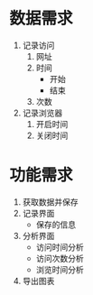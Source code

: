 * 数据需求
 1. 记录访问
   1) 网址
   2) 时间
     - 开始
     - 结束
   3) 次数
 2. 记录浏览器
   4) 开启时间
   5) 关闭时间

* 功能需求
 1. 获取数据并保存
 2. 记录界面
   - 保存的信息
 3. 分析界面
   - 访问时间分析
   - 访问次数分析
   - 浏览时间分析
 4. 导出图表
